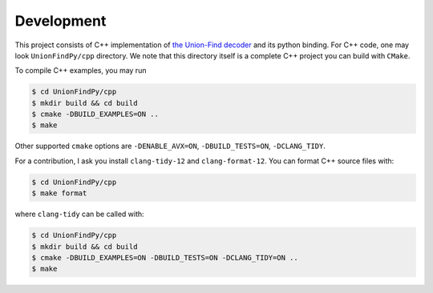 Development
====================

This project consists of C++ implementation of `the Union-Find decoder <https://quantum-journal.org/papers/q-2021-12-02-595/>`_  and its python binding. For C++ code, one may look ``UnionFindPy/cpp`` directory. We note that this directory itself is a complete C++ project you can build with ``CMake``.

To compile C++ examples, you may run

.. code-block:: shell

    $ cd UnionFindPy/cpp
    $ mkdir build && cd build
    $ cmake -DBUILD_EXAMPLES=ON ..
    $ make

Other supported ``cmake`` options are  ``-DENABLE_AVX=ON``, ``-DBUILD_TESTS=ON``, ``-DCLANG_TIDY``.


For a contribution, I ask you install ``clang-tidy-12`` and ``clang-format-12``. You can format C++ source files with:

.. code-block:: shell

    $ cd UnionFindPy/cpp
    $ make format

where ``clang-tidy`` can be called with:

.. code-block:: shell

    $ cd UnionFindPy/cpp
    $ mkdir build && cd build
    $ cmake -DBUILD_EXAMPLES=ON -DBUILD_TESTS=ON -DCLANG_TIDY=ON ..
    $ make
